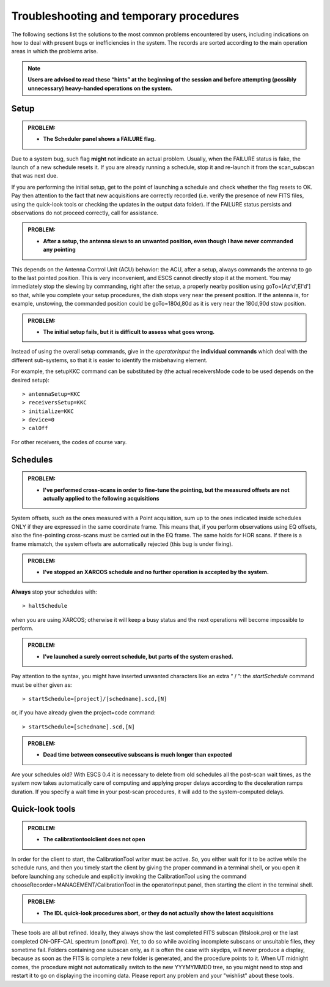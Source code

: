 .. _E_Troubleshooting-and-temporary-procedures:

****************************************
Troubleshooting and temporary procedures
****************************************

The following sections list the solutions to the most common problems 
encountered by users, including indications on how to deal with present bugs 
or inefficiencies in the system. The records are sorted according to the main 
operation areas in which the problems arise. 

.. note:: **Users are advised to read these “hints” at the beginning of the 
   session and before attempting (possibly unnecessary) heavy-handed operations 
   on the system.** 


Setup
=====


.. admonition:: PROBLEM: 

   * **The Scheduler panel shows a FAILURE flag.**

Due to a system bug, such flag **might** not indicate an actual problem. 
Usually, when the FAILURE status is fake, the launch of a new schedule resets 
it. If you are already running a schedule, stop it and re-launch it from the 
scan_subscan that was next due. 

If you are performing the initial setup, get to the point of launching a 
schedule and check whether the flag resets to OK. 
Pay then attention to the fact that new acquisitions are 
correctly recorded (i.e. verify the presence of new FITS files, using the
quick-look tools or checking the updates in the output data folder).  
If the FAILURE status persists and observations do not proceed correctly, call
for assistance.


.. admonition:: PROBLEM: 

   * **After a setup, the antenna slews to an unwanted position, even though
     I have never commanded any pointing**

This depends on the Antenna Control Unit (ACU) behavior: the ACU, after a setup,
always commands the antenna to go to the last pointed position. This is very
inconvenient, and ESCS cannot directly stop it at the moment. You may
immediately stop the slewing by commanding, right after the setup, a properly 
nearby position using goTo=[Az'd',El'd'] so that, while you complete your setup 
procedures, the dish stops very near the present position. If the antenna is, 
for example, unstowing, the commanded position could be goTo=180d,80d as it is
very near the 180d,90d stow position.  


.. admonition:: PROBLEM: 

   * **The initial setup fails, but it is difficult to assess what goes 
     wrong.**

Instead of using the overall setup commands, give in the *operatorInput* the 
**individual commands** which deal with the different sub-systems, so that it 
is easier to identify the misbehaving element.

For example, the setupKKC command can be substituted by (the actual 
receiversMode code to be used depends on the desired setup):: 

    > antennaSetup=KKC    
    > receiversSetup=KKC
    > initialize=KKC    
    > device=0
    > calOff

For other receivers, the codes of course vary. 


Schedules
=========

.. admonition:: PROBLEM:  

    * **I've performed cross-scans in order to fine-tune the pointing, but
      the measured offsets are not actually applied to the following 
      acquisitions**
    
System offsets, such as the ones measured with a Point acquisition, sum up to 
the ones indicated inside schedules ONLY if they are expressed in the same 
coordinate frame. This means that, if you perform observations using EQ offsets, 
also the fine-pointing cross-scans must be carried out in the EQ frame. The 
same holds for HOR scans. If there is a frame mismatch, the system offsets are 
automatically rejected (this bug is under fixing).


.. admonition:: PROBLEM:
  
    * **I’ve stopped an XARCOS schedule and no further operation is accepted 
      by the system.**
      
**Always** stop your schedules with::

    > haltSchedule

when you are using XARCOS; otherwise it will keep a busy status and the next 
operations will become impossible to perform. 


.. admonition:: PROBLEM:  

    * **I’ve launched a surely correct schedule, but parts of the system 
      crashed.**

Pay attention to the syntax, you might have inserted unwanted characters like 
an extra “ / ”: the *startSchedule* command must be either given as::

    > startSchedule=[project]/[schedname].scd,[N]

or, if you have already given the project=code command:: 

    > startSchedule=[schedname].scd,[N]


.. admonition:: PROBLEM:  

    * **Dead time between consecutive subscans is much longer than expected**

Are your schedules old? 
With ESCS 0.4 it is necessary to delete from old schedules all the post-scan 
wait times, as the system now takes automatically care of computing and 
applying proper delays according to the deceleration ramps duration. 
If you specify a wait time in your post-scan procedures, it will add to the 
system-computed delays. 


Quick-look tools
================

.. admonition:: PROBLEM:  

    * **The calibrationtoolclient does not open**

In order for the client to start, the CalibrationTool writer must be active. 
So, you either wait for it to be active while the schedule runs, and then you 
timely start the client by giving the proper command in a terminal shell, or 
you open it before launching any schedule and explicitly invoking the 
CalibrationTool using the command chooseRecorder=MANAGEMENT/CalibrationTool in 
the operatorInput panel, then starting the client in the terminal shell. 


.. admonition:: PROBLEM:  

    * **The IDL quick-look procedures abort, or they do not actually show the 
      latest acquisitions**

These tools are all but refined. Ideally, they always show the last completed
FITS subscan (fitslook.pro) or the last completed ON-OFF-CAL spectrum 
(onoff.pro). Yet, to do so while avoiding incomplete subscans or unsuitable 
files, they sometime fail. Folders containing one subscan only, as it is often 
the case with skydips, will never produce a display, because as soon as the FITS 
is complete a new folder is generated, and the procedure points to it. 
When UT midnight comes, the procedure might not automatically switch to the 
new YYYMYMMDD tree, so you might need to stop and restart it to go on 
displaying the incoming data. Please report any problem and your "wishlist" 
about these tools. 